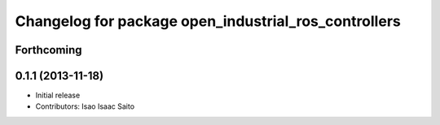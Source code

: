 ^^^^^^^^^^^^^^^^^^^^^^^^^^^^^^^^^^^^^^^^^^^^^^^^^^^^^
Changelog for package open_industrial_ros_controllers
^^^^^^^^^^^^^^^^^^^^^^^^^^^^^^^^^^^^^^^^^^^^^^^^^^^^^

Forthcoming
-----------

0.1.1 (2013-11-18)
------------------

* Initial release
* Contributors: Isao Isaac Saito
